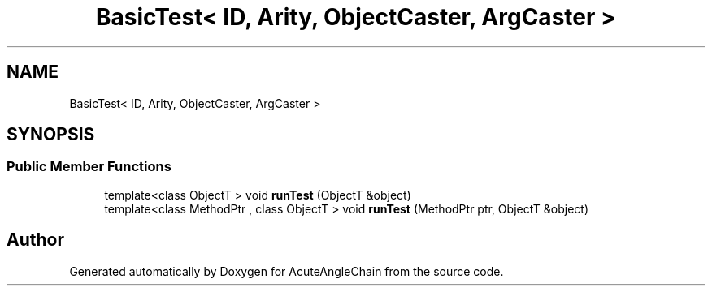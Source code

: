 .TH "BasicTest< ID, Arity, ObjectCaster, ArgCaster >" 3 "Sun Jun 3 2018" "AcuteAngleChain" \" -*- nroff -*-
.ad l
.nh
.SH NAME
BasicTest< ID, Arity, ObjectCaster, ArgCaster >
.SH SYNOPSIS
.br
.PP
.SS "Public Member Functions"

.in +1c
.ti -1c
.RI "template<class ObjectT > void \fBrunTest\fP (ObjectT &object)"
.br
.ti -1c
.RI "template<class MethodPtr , class ObjectT > void \fBrunTest\fP (MethodPtr ptr, ObjectT &object)"
.br
.in -1c

.SH "Author"
.PP 
Generated automatically by Doxygen for AcuteAngleChain from the source code\&.

